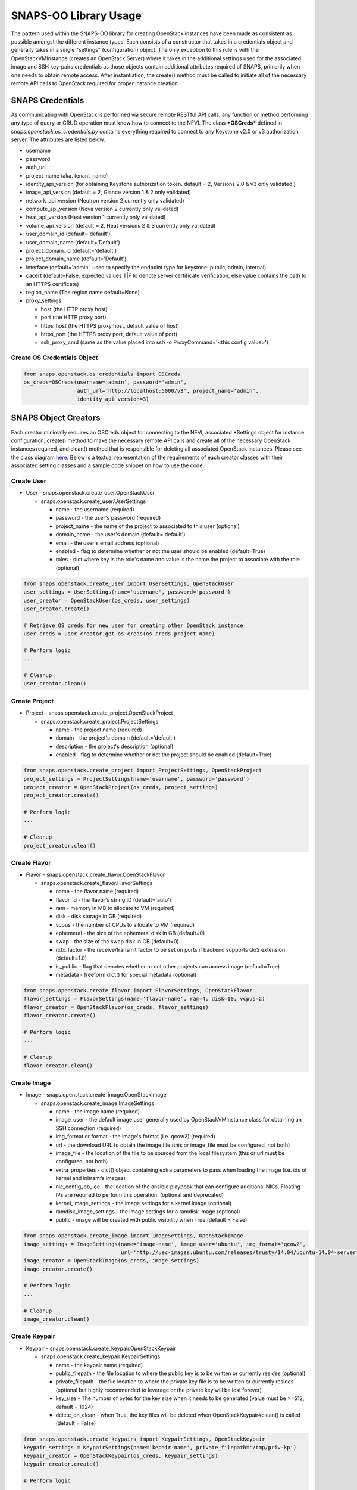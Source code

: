 **********************
SNAPS-OO Library Usage
**********************

The pattern used within the SNAPS-OO library for creating OpenStack
instances have been made as consistent as possible amongst the different
instance types. Each consists of a constructor that takes in a
credentials object and generally takes in a single "settings"
(configuration) object. The only exception to this rule is with the
OpenStackVMInstance (creates an OpenStack Server) where it takes in the
additional settings used for the associated image and SSH key-pairs
credentials as those objects contain additional attributes required of
SNAPS, primarily when one needs to obtain remote access. After
instantiation, the create() method must be called to initiate all of the
necessary remote API calls to OpenStack required for proper instance
creation.

SNAPS Credentials
=================

As communicating with OpenStack is performed via secure remote RESTful
API calls, any function or method performing any type of query or CRUD
operation must know how to connect to the NFVI. The class ***OSCreds***
defined in *snaps.openstack.os\_credentials.py* contains everything
required to connect to any Keystone v2.0 or v3 authorization server. The
attributes are listed below:

-  username
-  password
-  auth\_url
-  project\_name (aka. tenant\_name)
-  identity\_api\_version (for obtaining Keystone authorization token.
   default = 2, Versions 2.0 & v3 only validated.)
-  image\_api\_version (default = 2, Glance version 1 & 2 only validated)
-  network\_api\_version (Neutron version 2 currently only validated)
-  compute\_api\_version (Nova version 2 currently only validated)
-  heat\_api\_version (Heat version 1 currently only validated)
-  volume\_api\_version (default = 2, Heat versions 2 & 3 currently only validated)
-  user\_domain\_id (default='default')
-  user\_domain\_name (default='Default')
-  project\_domain\_id (default='default')
-  project\_domain\_name (default='Default')
-  interface (default='admin', used to specify the endpoint type for keystone: public, admin, internal)
-  cacert (default=False, expected values T|F to denote server certificate verification, else value contains the path to an HTTPS certificate)
-  region_name (The region name default=None)
-  proxy\_settings

   -  host (the HTTP proxy host)
   -  port (the HTTP proxy port)
   -  https\_host (the HTTPS proxy host, default value of host)
   -  https\_port (the HTTPS proxy port, default value of port)
   -  ssh\_proxy\_cmd (same as the value placed into ssh -o
      ProxyCommand='<this config value>')

Create OS Credentials Object
----------------------------

.. code:: python

    from snaps.openstack.os_credentials import OSCreds
    os_creds=OSCreds(username='admin', password='admin',
                     auth_url='http://localhost:5000/v3', project_name='admin',
                     identity_api_version=3)

SNAPS Object Creators
=====================

Each creator minimally requires an OSCreds object for connecting to the
NFVI, associated \*Settings object for instance configuration, create()
method to make the necessary remote API calls and create all of the
necessary OpenStack instances required, and clean() method that is
responsible for deleting all associated OpenStack instances. Please see
the class diagram `here </display/SNAP/SNAPS-OO+Classes>`__. Below is a
textual representation of the requirements of each creator classes with
their associated setting classes and a sample code snippet on how to use
the code.

Create User
-----------
-  User - snaps.openstack.create\_user.OpenStackUser

   -  snaps.openstack.create\_user.UserSettings

      -  name - the username (required)
      -  password - the user's password (required)
      -  project\_name - the name of the project to associated to this
         user (optional)
      -  domain\_name - the user's domain (default='default')
      -  email - the user's email address (optional)
      -  enabled - flag to determine whether or not the user should be
         enabled (default=True)
      -  roles - dict where key is the role's name and value is the name
         the project to associate with the role (optional)

.. code:: python

    from snaps.openstack.create_user import UserSettings, OpenStackUser
    user_settings = UserSettings(name='username', password='password')
    user_creator = OpenStackUser(os_creds, user_settings)
    user_creator.create()

    # Retrieve OS creds for new user for creating other OpenStack instance
    user_creds = user_creator.get_os_creds(os_creds.project_name)

    # Perform logic
    ...

    # Cleanup
    user_creator.clean()

Create Project
--------------
-  Project - snaps.openstack.create\_project.OpenStackProject

   -  snaps.openstack.create\_project.ProjectSettings

      -  name - the project name (required)
      -  domain - the project's domain (default='default')
      -  description - the project's description (optional)
      -  enabled - flag to determine whether or not the project should
         be enabled (default=True)


.. code:: python

    from snaps.openstack.create_project import ProjectSettings, OpenStackProject
    project_settings = ProjectSettings(name='username', password='password')
    project_creator = OpenStackProject(os_creds, project_settings)
    project_creator.create()

    # Perform logic
    ...

    # Cleanup
    project_creator.clean()

Create Flavor
-------------
-  Flavor - snaps.openstack.create\_flavor.OpenStackFlavor

   -  snaps.openstack.create\_flavor.FlavorSettings

      -  name - the flavor name (required)
      -  flavor\_id - the flavor's string ID (default='auto')
      -  ram - memory in MB to allocate to VM (required)
      -  disk - disk storage in GB (required)
      -  vcpus - the number of CPUs to allocate to VM (required)
      -  ephemeral - the size of the ephemeral disk in GB (default=0)
      -  swap - the size of the swap disk in GB (default=0)
      -  rxtx\_factor - the receive/transmit factor to be set on ports
         if backend supports QoS extension (default=1.0)
      -  is\_public - flag that denotes whether or not other projects
         can access image (default=True)
      -  metadata - freeform dict() for special metadata (optional)

.. code:: python

    from snaps.openstack.create_flavor import FlavorSettings, OpenStackFlavor
    flavor_settings = FlavorSettings(name='flavor-name', ram=4, disk=10, vcpus=2)
    flavor_creator = OpenStackFlavor(os_creds, flavor_settings)
    flavor_creator.create()

    # Perform logic
    ...

    # Cleanup
    flavor_creator.clean()

Create Image
------------
-  Image - snaps.openstack.create\_image.OpenStackImage

   -  snaps.openstack.create\_image.ImageSettings

      -  name - the image name (required)
      -  image\_user - the default image user generally used by
         OpenStackVMInstance class for obtaining an SSH connection
         (required)
      -  img\_format or format - the image's format (i.e. qcow2) (required)
      -  url - the download URL to obtain the image file (this or
         image\_file must be configured, not both)
      -  image\_file - the location of the file to be sourced from the
         local filesystem (this or url must be configured, not both)
      -  extra\_properties - dict() object containing extra parameters to
         pass when loading the image (i.e. ids of kernel and initramfs images)
      -  nic\_config\_pb\_loc - the location of the ansible playbook
         that can configure additional NICs. Floating IPs are required
         to perform this operation. (optional and deprecated)
      -  kernel\_image\_settings - the image settings for a kernel image (optional)
      -  ramdisk\_image\_settings - the image settings for a ramdisk image (optional)
      -  public - image will be created with public visibility when True (default = False)


.. code:: python

    from snaps.openstack.create_image import ImageSettings, OpenStackImage
    image_settings = ImageSettings(name='image-name', image_user='ubuntu', img_format='qcow2',
                                   url='http://uec-images.ubuntu.com/releases/trusty/14.04/ubuntu-14.04-server-cloudimg-amd64-disk1.img')
    image_creator = OpenStackImage(os_creds, image_settings)
    image_creator.create()

    # Perform logic
    ...

    # Cleanup
    image_creator.clean()

Create Keypair
--------------
-  Keypair - snaps.openstack.create\_keypair.OpenStackKeypair

   -  snaps.openstack.create\_keypair.KeypairSettings

      -  name - the keypair name (required)
      -  public\_filepath - the file location to where the public key is
         to be written or currently resides (optional)
      -  private\_filepath - the file location to where the private key
         file is to be written or currently resides (optional but highly
         recommended to leverage or the private key will be lost
         forever)
      -  key\_size - The number of bytes for the key size when it needs to
         be generated (value must be >=512, default = 1024)
      -  delete\_on\_clean - when True, the key files will be deleted when
         OpenStackKeypair#clean() is called (default = False)

.. code:: python

    from snaps.openstack.create_keypairs import KeypairSettings, OpenStackKeypair
    keypair_settings = KeypairSettings(name='kepair-name', private_filepath='/tmp/priv-kp')
    keypair_creator = OpenStackKeypair(os_creds, keypair_settings)
    keypair_creator.create()

    # Perform logic
    ...

    # Cleanup
    keypair_creator.clean()

Create Network
--------------

-  Network - snaps.openstack.create\_network.OpenStackNetwork

   -  snaps.config_network.NetworkConfig

      -  name - the name of the network (required)
      -  admin\_state\_up - flag denoting the administrative status of
         the network (True = up, False = down)
      -  shared - flag indicating whether the network can be shared
         across projects/tenants (default=True)
      -  project\_name - the name of the project (optional - can only be
         set by admin users)
      -  external - flag determining if network has external access
         (default=False)
      -  network\_type - the type of network (i.e. vlan\|vxlan\|flat)
      -  physical\_network - the name of the physical network (required
         when network\_type is 'flat')
      -  segmentation\_id - the id of the segmentation (required
         when network\_type is 'vlan')
      -  subnet\_settings (list of optional
         snaps.config.network.SubnetConfig objects)

         -  cidr - the subnet's CIDR (required)
         -  ip\_version - 4 or 6 (default=4)
         -  name - the subnet name (required)
         -  project\_name - the name of the project (optional - can only
            be set by admin users)
         -  start - the start address for the allocation pools
         -  end - the end address for the allocation pools
         -  gateway\_ip - the gateway IP
         -  enable\_dhcp - flag to determine whether or not to enable
            DHCP (optional)
         -  dns\_nameservers - a list of DNS nameservers
         -  host\_routes - list of host route dictionaries for subnet
            (optional, see pydoc and Neutron API for more details)
         -  destination - the destination for static route (optional)
         -  nexthop - the next hop for the destination (optional)
         -  ipv6\_ra\_mode - valid values include: 'dhcpv6-stateful',
            'dhcp6v-stateless', 'slaac' (optional)
         -  ipvc\_address\_mode - valid values include:
            'dhcpv6-stateful', 'dhcp6v-stateless', 'slaac' (optional)

.. code:: python

    from snaps.config.network import NetworkConfig, SubnetConfig
    from snaps.openstack.create_network import OpenStackNetwork

    subnet_settings = SubnetConfig(name='subnet-name', cidr='10.0.0.0/24')
    network_settings = NetworkConfig(name='network-name', subnet_settings=[subnet_settings])

    network_creator = OpenStackNetwork(os_creds, network_settings)
    network_creator.create()

    # Perform logic
    ...

    # Cleanup
    network_creator.clean()

Create Security Group
---------------------

-  Security Group -
   snaps.openstack.create\_security\_group.OpenStackSecurityGroup

   -  snaps.openstack.create\_security\_group.SecurityGroupSettings

      -  name - the security group's name (required)
      -  description - the description (optional)
      -  project\_name - the name of the project (optional - can only be
         set by admin users)
      -  rule\_settings (list of
         optional snaps.openstack.create\_security\_group.SecurityGroupRuleSettings
         objects)

         -  sec\_grp\_name - the name of the associated security group
            (required)
         -  description - the description (optional)
         -  direction - enum
            snaps.openstack.create\_security\_group.Direction (required)
         -  remote\_group\_id - the group ID to associate with this rule
         -  protocol -
            enum snaps.openstack.create\_security\_group.Protocol
            (optional)
         -  ethertype -
            enum snaps.openstack.create\_security\_group.Ethertype
            (optional)
         -  port\_range\_min - the max port number in the range that is
            matched by the security group rule (optional)
         -  port\_range\_max - the min port number in the range that is
            matched by the security group rule (optional)
         -  sec\_grp\_rule - the rule object to a security group rule
            object to associate (note: does not work currently)
         -  remote\_ip\_prefix - the remote IP prefix to associate with
            this metering rule packet (optional)

.. code:: python

    from snaps.config.network import SubnetConfig
    from snaps.config.rule import RuleConfig
    from snaps.openstack.create_security_group import SecurityGroupSettings, SecurityGroupRuleSettings, Direction, OpenStackSecurityGroup

    rule_settings = RuleConfig(name='subnet-name', cidr='10.0.0.0/24')
    network_settings = SubnetConfig(name='network-name', subnet_settings=[subnet_settings])

    sec_grp_name = 'sec-grp-name'
    rule_settings = SecurityGroupRuleSettings(name=sec_grp_name, direction=Direction.ingress)
    security_group_settings = SecurityGroupSettings(name=sec_grp_name, rule_settings=[rule_settings])

    security_group_creator = OpenStackSecurityGroup(os_creds, security_group_settings)
    security_group_creator.create()

    # Perform logic
    ...

    # Cleanup
    security_group_creator.clean()

Create Router
-------------

-  Router - snaps.openstack.create\_router.OpenStackRouter

   -  snaps.openstack.create\_router.RouterSettings

      -  name - the router name (required)
      -  project\_name - the name of the project (optional - can only be
         set by admin users)
      -  external\_gateway - the name of the external network (optional)
      -  admin\_state\_up - flag to denote the administrative status of
         the router (default=True)
      -  external\_fixed\_ips - dictionary containing the IP address
         parameters (parameter not tested)
      -  internal\_subnets - list of subnet names to which this router
         will connect (optional)
      -  port\_settings (list of optional
         snaps.config.network.PortConfig objects) - creates
         custom ports to internal subnets (similar to internal\_subnets
         with more control)

         -  name - the port's display name
         -  network\_name - the name of the network on which to create the port
         -  admin\_state\_up - A boolean value denoting the administrative
            status of the port (default = True)
         -  project\_name - the name of the project (optional - can only
            be set by admin users)
         -  mac\_address - the port's MAC address to set (optional and
            recommended not to set this configuration value)
         -  ip\_addrs - list of dict() objects containing two keys 'subnet_name'
            and 'ip' where the value of the 'ip' entry is the expected IP
            address assigned. This value gets mapped to the fixed\_ips
            attribute (optional)
         -  fixed\_ips - dict() where the key is the subnet ID and value is the
            associated IP address to assign to the port (optional)
         -  security\_groups - list of security group IDs (not tested)
         -  allowed\_address\_pairs - A dictionary containing a set of zero or
            more allowed address pairs. An address pair contains an IP address
            and MAC address (optional)
         -  opt\_value - the extra DHCP option value (optional)
         -  opt\_name - the extra DHCP option name (optional)
         -  device\_owner - The ID of the entity that uses this port.
            For example, a DHCP agent (optional)
         -  device\_id - The ID of the device that uses this port.
            For example, a virtual server (optional)

.. code:: python

    from snaps.openstack.create_router import RouterSettings, OpenStackRouter

    router_settings = RouterSettings(name='router-name', external_gateway='external')
    router_creator = OpenStackRouter(os_creds, router_settings)
    router_creator.create()

    # Perform logic
    ...

    # Cleanup
    router_creator.clean()

Create QoS Spec
---------------

-  Volume Type - snaps.openstack.create\_qos.OpenStackQoS

   -  snaps.openstack.create\_qos.QoSSettings

      -  name - the volume type's name (required)
      -  consumer - the qos's consumer type of the enum type Consumer (required)
      -  specs - freeform dict() to be added as 'specs' (optional)

.. code:: python

    from snaps.openstack.create_qos import QoSSettings, OpenStackQoS

    qos_settings = QoSSettings(name='stack-name', consumer=Consumer.front-end)
    qos_creator = OpenStackQoS(os_creds, vol_type_settings)
    qos_creator.create()

    # Perform logic
    ...

    # Cleanup
    qos_creator.clean()

Create Volume Type
------------------

-  Volume Type - snaps.openstack.create\_volume\_type.OpenStackVolumeType

   -  snaps.openstack.create\_volume\_type.VolumeTypeSettings

      -  name - the volume type's name (required)
      -  description - the volume type's description (optional)
      -  encryption - instance or config for VolumeTypeEncryptionSettings (optional)
      -  qos\_spec\_name - name of the QoS Spec to associate (optional)
      -  public - instance or config for VolumeTypeEncryptionSettings (optional)

.. code:: python

    from snaps.openstack.create_volume_type import VolumeTypeSettings, OpenStackVolumeType

    vol_type_settings = VolumeTypeSettings(name='stack-name')
    vol_type_creator = OpenStackHeatStack(os_creds, vol_type_settings)
    vol_type_creator.create()

    # Perform logic
    ...

    # Cleanup
    vol_type_creator.clean()

Create Volume
-------------

-  Volume - snaps.openstack.create\_volume.OpenStackVolume

   -  snaps.openstack.create\_volume.VolumeSettings

      -  name - the volume type's name (required)
      -  description - the volume type's description (optional)
      -  size - size of volume in GB (default = 1)
      -  image_name - when a glance image is used for the image source (optional)
      -  type\_name - the associated volume's type name (optional)
      -  availability\_zone - the name of the compute server on which to
         deploy the volume (optional)
      -  multi_attach - when true, volume can be attached to more than one
         server (default = False)

.. code:: python

    from snaps.openstack.create\_volume import VolumeSettings, OpenStackVolume

    vol_settings = VolumeSettings(name='stack-name')
    vol_creator = OpenStackVolume(os_creds, vol_settings)
    vol_creator.create()

    # Perform logic
    ...

    # Cleanup
    vol_type_creator.clean()

Create Heat Stack
-----------------

-  Heat Stack - snaps.openstack.create\_stack.OpenStackHeatStack

   -  snaps.openstack.create\_stack.StackSettings

      -  name - the stack's name (required)
      -  template - the heat template in dict() format (required when
         template_path is None)
      -  template\_path - the location of the heat template file (required
         when template is None)
      -  env\_values - dict() of strings for substitution of template
         default values (optional)

.. code:: python

    from snaps.openstack.create_stack import StackSettings, OpenStackHeatStack

    stack_settings = StackSettings(name='stack-name', template_path='/tmp/template.yaml')
    stack_creator = OpenStackHeatStack(os_creds, stack_settings)
    stack_creator.create()

    # Perform logic
    ...

    # Cleanup
    stack_creator.clean()

Create VM Instance
------------------

-  VM Instances - snaps.openstack.create\_instance.OpenStackVmInstance

   -  snaps.openstack.create\_instance.VmInstanceSettings

      -  name - the name of the VM (required)
      -  flavor - the name of the flavor (required)
      -  port\_settings - list of
         snaps.config.network.PortConfig objects where each
         denote a NIC (see above in create router section for details)
         API does not require, but newer NFVIs now require VMs have at
         least one network
      -  security\_group\_names - a list of security group names to
         apply to VM
      -  floating\_ip\_settings (list of
         snaps.openstack\_create\_instance.FloatingIpSettings objects)

         -  name - a name to a floating IP for easy lookup 
         -  port\_name - the name of the VM port on which the floating
            IP should be applied (required)
         -  router\_name - the name of the router to the external
            network (required)
         -  subnet\_name - the name of the subnet on which to attach the
            floating IP (optional)
         -  provisioning - when true, this floating IP will be used for
            provisioning which will come into play once we are able to
            get multiple floating IPs working.

      -  sudo\_user - overrides the image\_settings.image\_user value
         when attempting to connect via SSH
      -  vm\_boot\_timeout - the number of seconds that the thread will
         block when querying the VM's status when building (default=900)
      -  vm\_delete\_timeout - the number of seconds that the thread
         will block when querying the VM's status when deleting
         (default=300)
      -  ssh\_connect\_timeout - the number of seconds that the thread
         will block when attempting to obtain an SSH connection
         (default=180)
      -  availability\_zone - the name of the compute server on which to
         deploy the VM (optional must be admin)
      -  userdata - the cloud-init script to execute after VM has been
         started

   -  image\_settings - see snaps.openstack.create\_image.ImageSettings
      above (required)
   -  keypair\_settings - see
      snaps.openstack.create\_keypairs.KeypairSettings above (optional)

.. code:: python

    from snaps.openstack.create_instance import VmInstanceSettings, FloatingIpSettings, OpenStackVmInstance
    from snaps.config.network import PortConfig

    port_settings = PortConfig(name='port-name', network_name=network_settings.name)
    floating_ip_settings = FloatingIpSettings(name='fip1', port_name=port_settings.name, router_name=router_settings.name)
    instance_settings = VmInstanceSettings(name='vm-name', flavor='flavor_settings.name', port_settings=[port_settings],
                                           floating_ip_settings=[floating_ip_settings])

    instance_creator = OpenStackVmInstance(os_creds, instance_settings, image_settings, kepair_settings)
    instance_creator.create()

    # Perform logic
    ...
    ssh_client = instance_creator.ssh_client()
    ...

    # Cleanup
    instance_creator.clean()

Ansible Provisioning
====================

Being able to easily create OpenStack instances such as virtual networks
and VMs is a good start to the problem of NFV; however, an NFVI is
useless unless there is some software performing some function. This is
why we added Ansible playbook support to SNAPS-OO which can be located
in snaps.provisioning.ansible\_utils#apply\_playbook. See below for a
description of that function's parameters:

-  playbook\_path - the file location of the ansible playbook
-  hosts\_inv - a list of hosts/IP addresses to which the playbook will
   be applied
-  host\_user - the user (preferably sudo) to use for applying the
   playbook
-  ssh\_priv\_key\_file\_path - the location to the private key file
   used for SSH
-  variables - a dict() of substitution values for Jinga2 templates
   leveraged by Ansible
-  proxy\_setting - used to extract the SSH proxy command (optional)

Apply Ansible Playbook Utility
------------------------------

.. code:: python

    from snaps.provisioning import ansible_utils

    ansible_utils.apply_playbook(playbook_path='provisioning/tests/playbooks/simple_playbook.yml',
                                 hosts_inv=[ip], host_user=user, ssh_priv_key_file_path=priv_key,
                                 proxy_setting=self.os_creds.proxy_settings)

OpenStack Utilities
===================

For those who do like working procedurally, SNAPS-OO also leverages
utilitarian functions for nearly every query or request made to
OpenStack. This pattern will make it easier to deal with API version
changes as they would all be made in one place. (see keystone\_utils for
an example of this pattern as this is the only API where SNAPS is
supporting more than one version)

-  snaps.openstack.utils.keystone\_utils - for calls to the Keystone
   APIs (support for versions 2 & 3)
-  snaps.openstack.utils.glance\_utils - for calls to the Glance APIs
   (support for versions 1 & 2)
-  snaps.openstack.utils.neutron\_utils - for calls to the Neutron APIs
   (version 2)
-  snaps.openstack.utils.nova\_utils - for calls to the Nova APIs (version 2)
-  snaps.openstack.utils.heat\_utils - for calls to the Heat APIs (version 1)
-  snaps.openstack.utils.cinder\_utils - for calls to the Cinder APIs
   (support for versions 2 & 3)
